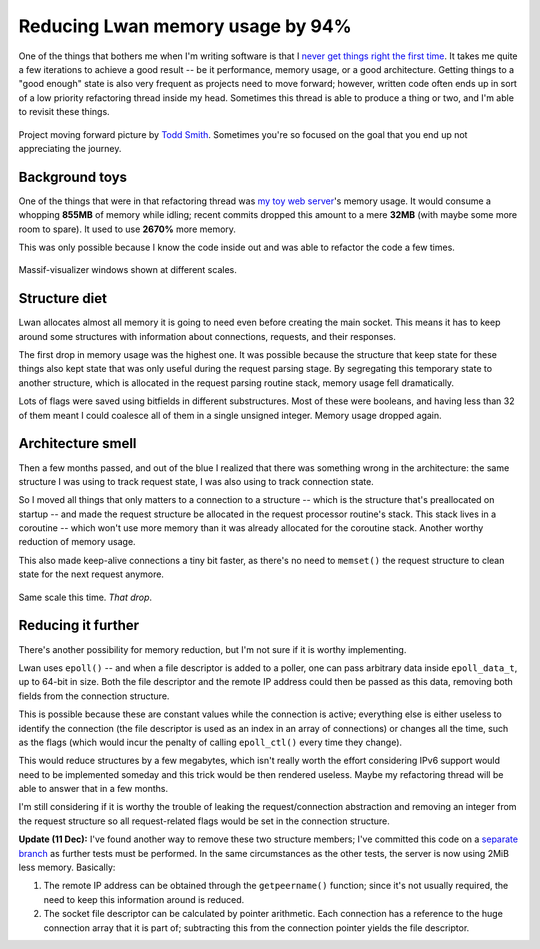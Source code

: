 Reducing Lwan memory usage by 94%
=================================

One of the things that bothers me when I'm writing software is that I `never
get things right the first time`_.  It takes me quite a few iterations to
achieve a good result -- be it performance, memory usage, or a good
architecture.  Getting things to a "good enough" state is also very frequent
as projects need to move forward; however, written code often ends up in
sort of a low priority refactoring thread inside my head.  Sometimes this
thread is able to produce a thing or two, and I'm able to revisit these
things.

.. figure:: http://farm1.staticflickr.com/64/169229347_f554a9c9ea.jpg
    :alt: projectmovingforward
    :align: center

    Project moving forward picture by `Todd Smith`_. Sometimes you're so
    focused on the goal that you end up not appreciating the journey.

Background toys
---------------

One of the things that were in that refactoring thread was `my toy web
server`_'s memory usage.  It would consume a whopping **855MB** of memory
while idling; recent commits dropped this amount to a mere **32MB** (with
maybe some more room to spare).  It used to use **2670%** more memory.

This was only possible because I know the code inside out and was able to
refactor the code a few times.

.. figure:: http://i.imgur.com/xSB5PZp.png
    :alt: massifscreenshot0
    :align: center
    :width: 100%

    Massif-visualizer windows shown at different scales.

Structure diet
--------------

Lwan allocates almost all memory it is going to need even before creating
the main socket.  This means it has to keep around some structures with
information about connections, requests, and their responses.

The first drop in memory usage was the highest one. It was possible because
the structure that keep state for these things also kept state that was only
useful during the request parsing stage.  By segregating this temporary
state to another structure, which is allocated in the request parsing
routine stack, memory usage fell dramatically.

Lots of flags were saved using bitfields in different substructures. Most of
these were booleans, and having less than 32 of them meant I could coalesce
all of them in a single unsigned integer.  Memory usage dropped again.

Architecture smell
------------------

Then a few months passed, and out of the blue I realized that there was
something wrong in the architecture: the same structure I was using to track
request state, I was also using to track connection state.

So I moved all things that only matters to a connection to a structure --
which is the structure that's preallocated on startup -- and made the
request structure be allocated in the request processor routine's stack. 
This stack lives in a coroutine -- which won't use more memory than it was
already allocated for the coroutine stack.  Another worthy reduction of
memory usage.

This also made keep-alive connections a tiny bit faster, as there's no need to
``memset()`` the request structure to clean state for the next request
anymore.

.. figure:: http://i.imgur.com/3BrC0KB.png
    :alt: massifscreenshot
    :align: center
    :width: 100%

    Same scale this time. *That drop*.

Reducing it further
-------------------

There's another possibility for memory reduction, but I'm not sure if it is
worthy implementing.

Lwan uses ``epoll()`` -- and when a file descriptor is added to a poller,
one can pass arbitrary data inside ``epoll_data_t``, up to 64-bit in size. 
Both the file descriptor and the remote IP address could then be passed as
this data, removing both fields from the connection structure.

This is possible because these are constant values while the connection is
active; everything else is either useless to identify the connection (the
file descriptor is used as an index in an array of connections) or changes
all the time, such as the flags (which would incur the penalty of calling
``epoll_ctl()`` every time they change).

This would reduce structures by a few megabytes, which isn't really worth
the effort considering IPv6 support would need to be implemented someday and
this trick would be then rendered useless.  Maybe my refactoring thread will
be able to answer that in a few months.

I'm still considering if it is worthy the trouble of leaking the
request/connection abstraction and removing an integer from the request
structure so all request-related flags would be set in the connection
structure.

**Update (11 Dec):** I've found another way to remove these two structure
members; I've committed this code on a `separate branch`_ as further tests
must be performed.  In the same circumstances as the other tests, the server
is now using 2MiB less memory.  Basically:

1. The remote IP address can be obtained through the ``getpeername()`` function; since it's not usually required, the need to keep this information around is reduced.
2. The socket file descriptor can be calculated by pointer arithmetic. Each connection has a reference to the huge connection array that it is part of; subtracting this from the connection pointer yields the file descriptor.

.. author:: default
.. categories:: none
.. tags:: lwan,programming,trick
.. comments::

.. _my toy web server: http://github.com/lpereira/lwan
.. _never get things right the first time: https://www.youtube.com/watch?v=csyL9EC0S0c
.. _Todd Smith: http://www.flickr.com/photos/tsdesign/
.. _separate branch: https://github.com/lpereira/lwan/tree/32-byte-connection-struct
